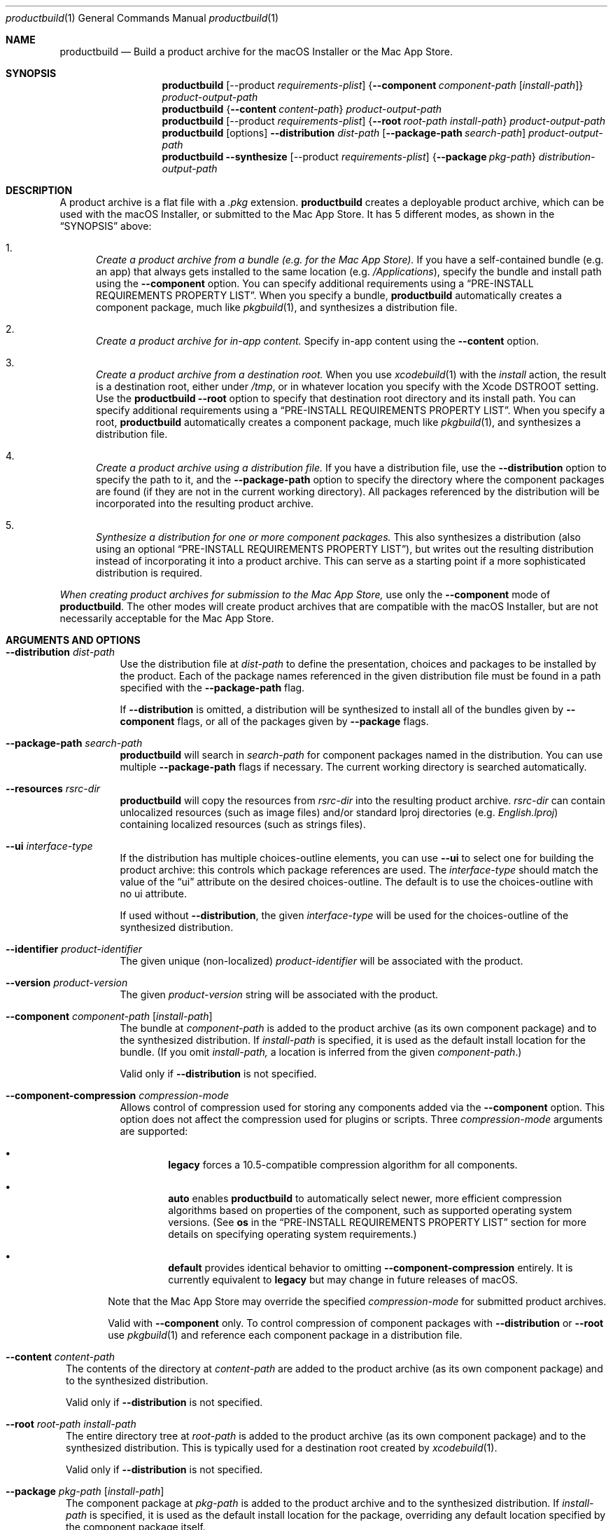 .Dd January 19, 2021 
.Dt productbuild 1 
.Os macOS
.\"																				NAME 
.Sh NAME
.Nm productbuild
.Nd Build a product archive for the macOS Installer or the Mac App Store.
.\"																				SYNOPSIS
.Sh SYNOPSIS
.Nm
.Op --product Ar requirements-plist
.Brq Cm --component Ar component-path Op Ar install-path
.Ar product-output-path
.Nm
.Brq Cm --content Ar content-path
.Ar product-output-path
.Nm
.Op --product Ar requirements-plist
.Brq Cm --root Ar root-path Ar install-path
.Ar product-output-path
.Nm
.Op options
.Cm --distribution Ar dist-path
.Op Cm --package-path Ar search-path
.Ar product-output-path
.Nm
.Cm --synthesize
.Op --product Ar requirements-plist
.Brq Cm --package Ar pkg-path
.Ar distribution-output-path
.\"																				DESCRIPTION
.Sh DESCRIPTION
A product archive is a flat file with a
.Pa .pkg
extension.
.Nm
creates a deployable product archive, which can be used with the macOS Installer,
or submitted to the Mac App Store. It has 5 different modes, as shown in the 
.Sx SYNOPSIS
above:
.Bl -enum
.\"                                                                             Mode 1
.It
.Em Create a product archive from a bundle (e.g. for the Mac App Store).
If you have a self-contained bundle (e.g. an app) that always gets installed to the
same location (e.g.
.Pa /Applications ) ,
specify the bundle and install path using the
.Cm --component
option. You can specify additional requirements using a
.Sx PRE-INSTALL REQUIREMENTS PROPERTY LIST .
When you specify a bundle,
.Nm
automatically creates a component package, much like
.Xr pkgbuild 1 ,
and synthesizes a distribution file.
.\"                                                                             Mode 2
.It
.Em Create a product archive for in-app content.
Specify in-app content using the
.Cm --content
option.
.\"                                                                             Mode 3
.It
.Em Create a product archive from a destination root.
When you use
.Xr xcodebuild 1
with the
.Em install
action, the result is a destination root, either under
.Pa /tmp ,
or in whatever location you specify with the Xcode
.Ev DSTROOT
setting. Use the
.Nm
.Cm --root
option to specify that destination root directory and its install path.
You can specify additional requirements using a
.Sx PRE-INSTALL REQUIREMENTS PROPERTY LIST .
When you specify a root,
.Nm
automatically creates a component package, much like
.Xr pkgbuild 1 ,
and synthesizes a distribution file.
.\"                                                                             Mode 4
.It
.Em Create a product archive using a distribution file.
If you have a distribution file, use the
.Cm --distribution
option to specify the path to it, and the
.Cm --package-path
option to specify the directory where the component packages are found (if they
are not in the current working directory). All packages referenced by the
distribution will be incorporated into the resulting product archive.
.\"                                                                             Mode 5
.It
.Em Synthesize a distribution for one or more component packages.
This also synthesizes a distribution (also using an optional
.Sx PRE-INSTALL REQUIREMENTS PROPERTY LIST ) ,
but writes out the resulting distribution instead of incorporating it into a product archive.
This can serve as a starting point if a more sophisticated distribution is required.
.El
.Pp
.Em When creating product archives for submission to the Mac App Store,
use only the 
.Cm --component
mode of
.Nm .
The other modes will create product archives that are compatible with the macOS Installer, but
are not necessarily acceptable for the Mac App Store.
.\"																				OPTIONS 
.Sh ARGUMENTS AND OPTIONS
.Bl -tag
.\"                                                                             --distribution
.It Cm --distribution Ar dist-path
Use the distribution file at
.Ar dist-path
to define the presentation, choices and packages to be installed by the
product. Each of the package names referenced in the given distribution file
must be found in a path specified with the
.Cm --package-path
flag.
.Pp
If 
.Cm --distribution
is omitted, a distribution will be synthesized to install all of the bundles given by
.Cm --component
flags, or all of the packages given by
.Cm --package
flags.
.\"                                                                             --package-path
.It Cm --package-path Ar search-path
.Nm
will search in 
.Ar search-path
for component packages named in the distribution. You can use multiple
.Cm --package-path
flags if necessary. The current working directory is searched automatically.
.\"                                                                             --resources
.It Cm --resources Ar rsrc-dir
.Nm
will copy the resources from 
.Ar rsrc-dir
into the resulting product archive.
.Ar rsrc-dir
can contain unlocalized resources (such as image files) and/or standard lproj directories (e.g. 
.Pa English.lproj )
containing localized resources (such as strings files).
.\"                                                                             --ui
.It Cm --ui Ar interface-type
If the distribution has multiple choices-outline elements, you can use
.Cm --ui
to select one for building the product archive: this controls which package
references are used. The
.Ar interface-type
should match the value of the
.Dq ui
attribute on the desired choices-outline. The default is to use the choices-outline with no ui attribute.
.Pp
If used without
.Cm --distribution ,
the given
.Ar interface-type
will be used for the choices-outline of the synthesized distribution.
.\"                                                                             --identifier
.It Cm --identifier Ar product-identifier
The given unique (non-localized)
.Ar product-identifier
will be associated with the product.
.\"                                                                             --version
.It Cm --version Ar product-version
The given
.Ar product-version
string will be associated with the product.
.\"                                                                             --component
.It Cm --component Ar component-path Op Ar install-path
The bundle at
.Ar component-path
is added to the product archive (as its own component package) and to the synthesized distribution. If
.Ar install-path
is specified, it is used as the default install location for the bundle. (If you omit
.Ar install-path,
a location is inferred from the given
.Ar component-path . )
.Pp
Valid only if
.Cm --distribution
is not specified.
.\"                                                                             --component-compression
.It Cm --component-compression Ar compression-mode
Allows control of compression used for storing any components added via the
.Cm --component
option. This option does not affect the compression used for plugins or scripts. Three
.Ar compression-mode
arguments are supported:
.El
.Bl -bullet -offset indent-two
.It
.Sy legacy
forces a 10.5-compatible compression algorithm for all components.
.It
.Sy auto
enables
.Nm
to automatically select newer, more efficient compression algorithms based on properties of the component,
such as supported operating system versions. (See
.Sy os
in the
.Sx PRE-INSTALL REQUIREMENTS PROPERTY LIST
section for more details on specifying operating system requirements.)
.It
.Sy default
provides identical behavior to omitting
.Cm --component-compression
entirely. It is currently equivalent to
.Sy legacy
but may change in future releases of macOS.
.Bl -tag
.El
.Pp
Note that the Mac App Store may override the specified
.Ar compression-mode
for submitted product archives.
.Pp
Valid with
.Cm --component
only. To control compression of component packages with
.Cm --distribution
or
.Cm --root
use
.Xr pkgbuild 1
and reference each component package in a distribution file.
.El
.Bl -tag
.\"                                                                             --content
.It Cm --content Ar content-path
The contents of the directory at
.Ar content-path
are added to the product archive (as its own component package) and to the synthesized distribution.
.Pp
Valid only if
.Cm --distribution
is not specified.
.\"                                                                             --root
.It Cm --root Ar root-path Ar install-path
The entire directory tree at
.Ar root-path
is added to the product archive (as its own component package) and to the synthesized distribution.
This is typically used for a destination root created by
.Xr xcodebuild 1 .
.Pp
Valid only if
.Cm --distribution
is not specified.
.\"                                                                             --package
.It Cm --package Ar pkg-path Op Ar install-path
The component package at
.Ar pkg-path
is added to the product archive and to the synthesized distribution. If
.Ar install-path
is specified, it is used as the default install location for the package, overriding any default
location specified by the component package itself.
.Pp
Valid only if
.Cm --distribution
is not specified.
.Pp
If the package provided was created by the
.Cm pkgbuild
tool with the
.Cm --large-payload
option specified, then its large payload format will be preserved. The generated
product's distribution will include a minimum system version requirement of
.Cm macOS Monterey (12.0)
or the minimum allowable system version(s) in the requirements property list,
whichever is greater.
.\"                                                                             --synthesize
.It Cm --synthesize
Write the synthesized distribution directly instead of incorporating it into a product archive.
.\"                                                                             --product
.It Cm --product Ar requirements-plist
When synthesizing a distribution, use the requirements from
.Ar requirements-plist .
See 
.Sx PRE-INSTALL REQUIREMENTS PROPERTY LIST 
(this was formerly called the 
.Qq product definition property list ) .
.\"                                                                             --scripts
.It Cm --scripts Ar scripts-path
The contents of
.Ar scripts-path
is added to the product archive for use by system.run() commands in the distribution.
This is valid only for product archives targeted to the macOS Installer application.
.\"                                                                             --plugins
.It Cm --plugins Ar plugins-path
The contents of
.Ar plugins-path
is added to the product archive for use by the macOS Installer application's plugin mechanism.
It will normally contain a
.Pa InstallerSections.plist
file, and one or more plugin bundles.
.\"                                                                             --large-payload
.It Cm --large-payload
By default, packages that are nested inside of products have a per‐file size limit
associated with them. This method instructs
.Cm productbuild
to construct a product where the included payload format supports large files.
A large file is defined as any file that is
.Cm 8 GiB
or larger.
.Pp
.Cm Note:
Opting into
.Cm --large-payload
enforces a distribution requirement that mandates
.Cm macOS Monterey (12.0)
or later.
.\"                                                                             --sign
.It Cm --sign Ar identity-name
Adds a digital signature to the resulting package. See
.Sx SIGNED PRODUCT ARCHIVES
.\"                                                                             --keychain
.It Cm --keychain Ar keychain-path
Specify a specific keychain to search for the signing identity. See
.Sx SIGNED PRODUCT ARCHIVES
.\"                                                                             --cert
.It Cm --cert Ar certificate-name
Specify an intermediate certificate to be embedded in the package. See
.Sx SIGNED PRODUCT ARCHIVES
.\"                                                                             --quiet
.It Cm --timestamp
Include a trusted timestamp with the signature. See
.Sx SIGNED PRODUCT ARCHIVES
.It Cm --timestamp=none
Disable trusted timestamp, regardless of identity. See
.Sx SIGNED PRODUCT ARCHIVES
.It Cm --quiet
Inhibits status messages on stdout. Any error messages are still sent to stderr.
.\"                                                                             product-output-path
.It Ar product-output-path
The path to which the product archive will be written.
.\"                                                                             distribution-output-path
.It Ar distribution-output-path
When
.Cm --synthesize
is used, the path to which the synthesized distribution will be written.
.El
.\"																				PRE-INSTALL REQUIREMENTS PROPERTY LIST 
.Sh PRE-INSTALL REQUIREMENTS PROPERTY LIST
When you use
.Nm
to synthesize a distribution (e.g. with the
.Cm --component
option), you can specify pre-install requirements in a separate property list file, specified with the
.Cm --product
option. (When you use Xcode to create a package for the Mac App Store, you can specify this file using the
.Qq Pre-install Requirements Property List
build setting.)
.Pp
At the top level, this property list is a dictionary, with the following keys:
.Bl -column ".Sy single-graphics-device" A012345678901234567890123456789012345678901234567890123456789
.It Sy Key Ta Sy Description
.It Sy os Ta "Minimum allowable OS versions (array of strings)"
.It Sy arch Ta "Supported architectures (array of strings)"
.It Sy ram Ta "Minimum required RAM in gigabytes (real)"
.It Sy bundle Ta "Specific bundles that must exist on the system (array of dictionaries)"
.It Sy all-bundles Ta "Are all of the bundles specified required? (Boolean)" 
.It Sy gl-renderer Ta "Required OpenGL capabilities (string)"
.It Sy cl-device Ta "Required OpenCL capabilities (string)"
.It Sy metal-device Ta "Required Metal capabilities (string)"
.It Sy single-graphics-device Ta "Requires that OpenGL, OpenCL, and Metal requirements be met by a single device. (Boolean)"
.It Sy sysctl-requirements Ta "Additional required hardware properties (string)"
.It Sy home Ta "Should installation be allowed in user home directory? (Boolean)"
.El
.Pp
.Bl -bullet
.It
The
.Sy os
key defines one or more minimum system versions. You might have multiple versions if a certain
OS update is required for a given major OS version. For example, if you specify 10.5.4 and 10.6.2,
Leopard would be allowed from 10.5.4 up, and Snow Leopard from 10.6.2 up, but 10.6 and 10.6.1 would
be rejected. There is no upper-bound associated with the highest value given.
.Pp
.Em NOTE:
Some of the other requirements imply their own minimum system versions, which may override the values
set here. This is noted below where applicable.
.It
The
.Sy arch
key specifies the supported architectures, e.g. x86_64 and/or arm64.
Note that i386 infers x86_64, for compatibility reasons.
.Pp
.Em NOTE:
On Apple Silicon, the macOS Installer will evaluate the product's distribution under Rosetta 2 unless the
.Sy arch
key includes the arm64 architecture specifier. Some distribution properties may
be evaluated differently between Rosetta 2 and native execution, such as the
predicate specified by the
.Sy sysctl-requirements
key. If the distribution is evaluated under Rosetta 2, any package scripts inside of
product will be executed with Rosetta 2 at install time.
.Pp
.Em NOTE:
Starting on macOS Big Sur (11.0),
.Sy productbuild
will automatically specify support for both arm64 and x86_64 unless a custom value for
.Sy arch
is provided.
.It
The
.Sy ram
key specifies the minimum amount of RAM required, in gigabytes.
.It
The
.Sy gl-renderer
key specifies a predicate, against which each of the OpenGL hardware renderers will be checked. For the
product to be installed, at least one of the renderers must match the requirements of the predicate.
The given predicate string must be convertible to an NSPredicate, and can use the following key paths:
.Bl -column ".Sy limits.param<value>>>>>>>" A0123456789012345678901234567890123456789012345678901234567890123456789012345678901234567890123456789
.It Sy "Key Path" Ta Sy Description
.It Sy version Ta "The supported OpenGL version as a double (e.g. major.minor)."
.It Sy extensions Ta "An array of OpenGL extension strings supported."
.It Sy limits.<gl-parameter> Ta "The integer value of the named GL parameter (see below)."
.It Sy limits.param<value> Ta "The integer value of the GL parameter named by enum <value> (see below)."
.El
.Pp
Note that arbitrary GL parameters can be checked via the
.Sy limits
key, using the same symbolic name #defined by the GL headers. For example:
.Bd -literal
   ( version >= 2.0
     OR ( ( 'GL_ARB_texture_float' IN extensions OR 'GL_ATI_texture_float' IN extensions )
          AND 'GL_ARB_vertex_blend' IN extensions ) )
   AND ( limits.GL_MAX_TEXTURE_SIZE >= 1024 AND limits.GL_MAX_TEXTURE_STACK_DEPTH > 8 )
.Ed
.Pp
Note that recently-introduced GL parameters may not be recognized by their symbolic names, in which case
you can use the alternate form of
.Sy param<value> ,
where <value> is the enum (integer) value of the parameter. For example:
.Bd -literal
   limits.param0x0D33 >= 1024
.Ed
.Pp
.Em NOTE:
The
.Sy gl-renderer
requirement is ignored on versions of Mac OS X before 10.6.8. For this reason, specifying
.Sy gl-renderer
will cause the minimum system version to be raised to 10.6.8. This may override the values set via the
.Sy os
key.
.It
The
.Sy cl-device
key specifies a predicate, against which each of the OpenCL GPU devices will be checked. For the
product to be installed, at least one of the devices must match the requirements of the predicate.
The given predicate string must be convertible to an NSPredicate, and can use the following key paths:
.Bl -column ".Sy limits.param<value>>>>>>>" A0123456789012345678901234567890123456789012345678901234567890123456789012345678901234567890123456789
.It Sy "Key Path" Ta Sy Description
.It Sy version Ta "The supported OpenCL version as a double (e.g. major.minor)."
.It Sy extensions Ta "An array of OpenCL extension strings supported."
.It Sy limits.<cl-parameter> Ta "The integer value of the named CL deviceInfo parameter."
.It Sy limits.param<value> Ta "The integer value of the CL parameter named by enum <value>."
.El
.Pp
.Em NOTE:
The
.Sy cl-device
requirement is ignored on versions of Mac OS X before 10.7. For this reason, specifying
.Sy cl-device
will cause the minimum system version to be raised to 10.7. This may override the values set via the
.Sy os
key.
.It
The
.Sy metal-device
key specifies a predicate, against which each of the Metal GPU devices will be checked. For the
product to be installed, at least one of the devices must match the requirements of the predicate.
The given predicate string must be convertible to an NSPredicate, and can use the following key paths:
.Bl -column ".Sy limits.param<value>>>>>>>" A0123456789012345678901234567890123456789012345678901234567890123456789012345678901234567890123456789
.It Sy KeyPath Ta Sy Description
.It Sy deviceName Ta "The name of the Metal Device that the hardware is using. <string>"
.It Sy supportedFeatureSets Ta "An array of Metal (MTLFeatureSet) feature sets that the device supports. <array<string>>"
.It Sy isRemovable Ta "The device is considered to be removable. This is useful for requiring an eGPU. <bool>"
.It Sy isHeadless Ta "The device can not and does not have any displays attached. <bool>"
.It Sy isLowPowerDevice Ta "Returns if the device is the low power device for automatic gfx switching. <bool>"
.It Sy rasterOrderGroupsSupported Ta "The device supports raster order groups. <bool>"
.It Sy argumentBuffersTier Ta "The graphics buffer tier that the device supports. <integer>"
.El
.Pp
.Em NOTE:
The
.Sy metal-device
requirement is ignored on versions of macOS before 10.14.4. For this reason, specifying
.Sy metal-device
will cause the minimum system version to be raised to 10.14.4. This may override the value set via the
.Sy os
key.
.Pp
.Em NOTE:
An example of an MTLFeatureSet that would go into the
.Sy supportedFeatureSets
array would be
.Em MTLFeatureSet_macOS_GPUFamily1_v1
, a list of the current feature sets can be found in MTLDevice.h inside of Metal.framework.
.Pp
If the
.Sy gl-device,
.Sy cl-renderer,
and
.Sy metal-device
are specified, all of the requirements must be satisfied. By default, the requirements are considered met even if one
graphics device satisfies the OpenGL requirement and a different one satisfies the OpenCL one (Same with Metal).
If you want to require that a single device satisfies all of the graphics requirements, add the
.Sy single-graphics-device
key with a value of true.
.Pp
.Em NOTE:
Setting the
.Sy single-graphics-device
to
.Sy true
will only be honored if all three of the graphics types are specified (
.Sy gl-device,
.Sy cl-device,
.Sy metal-device
).
However, since legacy packages before 10.14.4 are supported, it can also be used if only
.Sy gl-device
and
.Sy cl-device
are specified.
.It
The
.Sy sysctl-requirements
key specifies a predicate, against which additional hardware requirements will be checked. The predicate
uses the
.Xr sysctl 2
facility to obtain hardware properties for the system in use. Note that only a subset of
.Xr sysctl 2
variables are available, including most of the hw.* tree and kern.ostype, kern.osrelease, kern.osrevision,
and kern.version from the kern.* tree. For example:
.Bd -literal
   hw.physicalcpu > 1
.Ed
.Pp
Or:
.Bd -literal
   ( hw.optional.aes == 1 AND hw.memsize >= 4294967296 )
.Ed
.Pp
.Em NOTE:
The
.Sy sysctl-requirements
predicate is ignored on versions of OS X before 10.10. For this reason, specifying
.Sy sysctl-requirements
will cause the minimum system version to be raised to 10.10. This may override the values set via the
.Sy os
key.
.It
The
.Sy bundle
key specifies one or more bundles that must already exist on the system (possibly at some minimum version)
for the product to be installed. For example, this might be appropriate if the product installs
a plugin, and you need to ensure that a compatible version of the host application is available.
Each object in this array is a dictionary with the following keys:
.Bl -column ".Sy CFBundleShortVersionString" A012345678901234567890123456789012345678901234567890123456789
.It Sy Key Ta Sy Description
.It Sy id Ta "The CFBundleIdentifier of the bundle (required)"
.It Sy path Ta "The default path of the bundle (required)"
.It Sy CFBundleShortVersionString Ta "The minimum short version string of the bundle (optional)"
.It Sy search Ta "Search for bundle if not found at default path? (Boolean, optional)"
.El
.Pp
The given default
.Sy path
will be checked first. Only if the bundle does not exist at that path, and
.Sy search
is given as true, the bundle identifier
.Sy ( id )
will be used to find the bundle (this is appropriate for applications which the user might move).
If the bundle is found through either method, and its version is greater than or equal to the given
.Sy CFBundleShortVersionString ,
the requirement is met. (If CFBundleShortVersionString is omitted, the bundle need only exist.)
.Pp
If you specify multiple bundles, all must exist, unless you specify the
.Sy all-bundles
key with a value of false, in which case only one of the bundles must exist.
.Pp
If the bundle requirement is not met, the Installer must have a localized explanation to display
to the user. This should be provided in the
.Pa InfoPlist.strings
resource of your top-level bundle (as specified with 
.Cm --component ) ,
under the
.Em RequiredBundlesDescription
key.
.It
The
.Sy home
key, if set to true, designates that the product can be installed under the user's home directory,
as an alternative to installing on the system for all users. This should be enabled only if the
entire product can be installed in the home directory and be functional. (Home directory installation
is disabled by default.) Note that home directory installation is not supported for the Mac App Store.
.El
.\"																				SIGNED PRODUCT ARCHIVES 
.Sh SIGNED PRODUCT ARCHIVES
When creating a product archive, you can optionally add a digital signature to the archive.
You will need to have a certificate and corresponding private key -- together called an
.Dq identity
-- in one of your accessible keychains. To add a signature, specify the name of the identity using the
.Cm --sign
option. The identity's name is the same as the
.Dq Common Name
of the certificate.
.Pp
If you want to search for the identity in a specific keychain, specify the path to the
keychain file using the 
.Cm --keychain
option. Otherwise, the default keychain search path is used.
.Pp
.Nm
will embed the signing certificate in the product archive, as well as any intermediate
certificates that are found in the keychain. If you need to embed additional certificates
to form a chain of trust between the signing certificate and a trusted root certificate
on the system, use the
.Cm --cert
option to give the Common Name of the intermediate certificate. Multiple
.Cm --cert
options may be used to embed multiple intermediate certificates.
.Pp
The signature can optionally include a trusted timestamp. This is enabled by default when signing with
a Developer ID identity, but it can be enabled explicitly using the
.Cm --timestamp 
option. A timestamp server must be contacted to embed a trusted timestamp. If you aren't
connected to the Internet, you can use
.Cm --timestamp=none
to disable timestamps, even for a Developer ID identity.
.Pp
Note that component packages do
.Em not
need to be signed (e.g. with
.Xr pkgbuild 1 )
before adding them to a signed product archive. The signature on the product archive protects
the entire product, including the added packages.
.Pp
If you want to postpone signing the product archive until it has been tested and is
ready to deploy, you can use
.Xr productsign 1
when you are ready to add the signature.
.\"																				EXAMPLES 
.Sh EXAMPLES
.Bl -tag -width indent
.It Li "productbuild --component build/Release/Sample.app /Applications Product.pkg"
.Pp
Build the archive Product.pkg to install Sample.app under /Applications,
synthesizing a distribution. This is typical for building a Mac App Store archive.
.It Li "productbuild --product def.plist --component build/Release/Sample.app /Applications Product.pkg"
.Pp
Build the archive Product.pkg to install Sample.app under /Applications,
synthesizing a distribution with the requirements from def.plist.
This is typical for building a Mac App Store archive with pre-install requirements.
.It Li "productbuild --distribution Product.dist --package-path /tmp/Packages Product.pkg"
.Pp
Build the archive Product.pkg using Product.dist, searching for packages
referenced by that distribution in /tmp/Packages (as well as in CWD).
.It Li "productbuild --distribution Product.dist --resources Resources Product.pkg"
.Pp
Build the archive Product.pkg using Product.dist, incorporating the resources found
under the Resources directory.
.It Li "productbuild --distribution Product.dist --sign sample-identity Product.pkg"
.Pp
Build the archive Product.pkg using Product.dist, and sign the
resulting archive using the identity sample-identity. You will be prompted to allow
.Nm
to access the keychain item, unless Always Allow was chosen previously.
.It Li "productbuild --package /tmp/a.pkg --package /tmp/b.pkg Product.pkg"
.Pp
Build the archive Product.pkg with the component packages /tmp/a.pkg and /tmp/b.pkg,
synthesizing a distribution.
.El
.\"																				SEE ALSO 
.Sh SEE ALSO 
.Xr pkgbuild 1 ,
.Xr productsign 1 ,
.Xr xcodebuild 1
